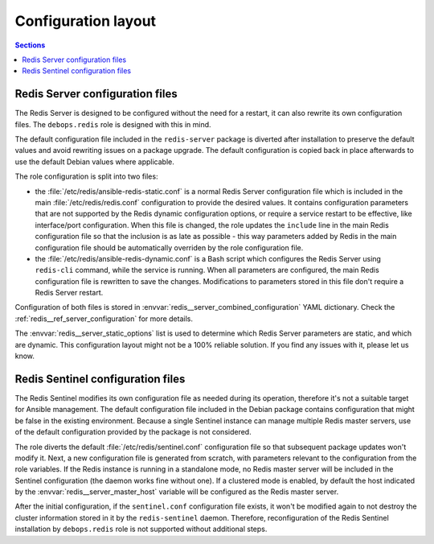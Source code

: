 Configuration layout
====================

.. contents:: Sections
   :local:


Redis Server configuration files
--------------------------------

The Redis Server is designed to be configured without the need for a restart,
it can also rewrite its own configuration files. The ``debops.redis`` role is
designed with this in mind.

The default configuration file included in the ``redis-server`` package is
diverted after installation to preserve the default values and avoid rewriting
issues on a package upgrade. The default configuration is copied back in place
afterwards to use the default Debian values where applicable.

The role configuration is split into two files:

- the :file:`/etc/redis/ansible-redis-static.conf` is a normal Redis Server
  configuration file which is included in the main :file:`/etc/redis/redis.conf`
  configuration to provide the desired values. It contains configuration
  parameters that are not supported by the Redis dynamic configuration options,
  or require a service restart to be effective, like interface/port
  configuration. When this file is changed, the role updates the ``include``
  line in the main Redis configuration file so that the inclusion is as late as
  possible - this way parameters added by Redis in the main configuration file
  should be automatically overriden by the role configuration file.

- the :file:`/etc/redis/ansible-redis-dynamic.conf` is a Bash script which
  configures the Redis Server using ``redis-cli`` command, while the service is
  running. When all parameters are configured, the main Redis configuration
  file is rewritten to save the changes. Modifications to parameters stored in
  this file don't require a Redis Server restart.

Configuration of both files is stored in
:envvar:`redis__server_combined_configuration` YAML dictionary. Check the
:ref:`redis__ref_server_configuration` for more details.

The :envvar:`redis__server_static_options` list is used to determine which Redis
Server parameters are static, and which are dynamic. This configuration layout
might not be a 100% reliable solution. If you find any issues with it, please
let us know.


Redis Sentinel configuration files
----------------------------------

The Redis Sentinel modifies its own configuration file as needed during its
operation, therefore it's not a suitable target for Ansible management. The
default configuration file included in the Debian package contains
configuration that might be false in the existing environment. Because a single
Sentinel instance can manage multiple Redis master servers, use of the default
configuration provided by the package is not considered.

The role diverts the default :file:`/etc/redis/sentinel.conf` configuration file so
that subsequent package updates won't modify it. Next, a new configuration file
is generated from scratch, with parameters relevant to the configuration from
the role variables. If the Redis instance is running in a standalone mode, no
Redis master server will be included in the Sentinel configuration (the daemon
works fine without one). If a clustered mode is enabled, by default the host
indicated by the :envvar:`redis__server_master_host` variable will be configured as
the Redis master server.

After the initial configuration, if the ``sentinel.conf`` configuration file
exists, it won't be modified again to not destroy the cluster information
stored in it by the ``redis-sentinel`` daemon. Therefore, reconfiguration of
the Redis Sentinel installation by ``debops.redis`` role is not supported
without additional steps.
